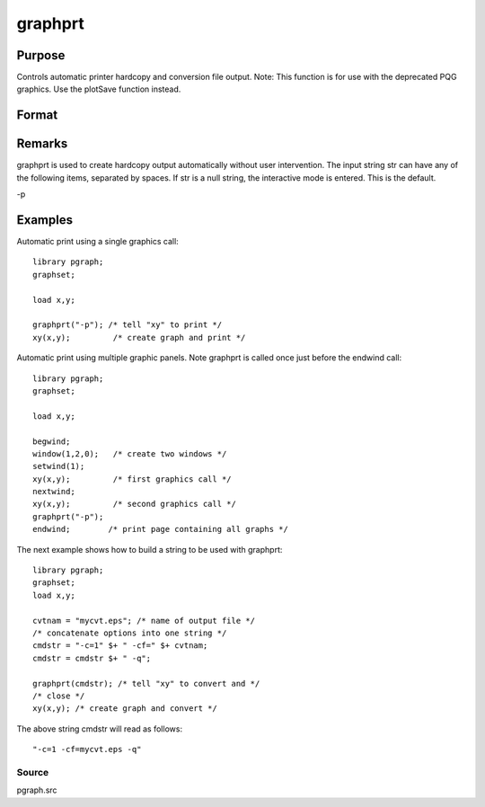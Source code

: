 
graphprt
==============================================

Purpose
----------------

Controls automatic printer hardcopy and conversion file output. Note: This function is for use with the deprecated PQG graphics. Use the
plotSave function instead.

Format
----------------
.. function:: graphprt(str)

    :param str: control string.
    :type str: string

Remarks
-------

graphprt is used to create hardcopy output automatically without user
intervention. The input string str can have any of the following items,
separated by spaces. If str is a null string, the interactive mode is
entered. This is the default.

-p


Examples
----------------
Automatic print using a single graphics call:

::

    library pgraph;
    graphset;
    
    load x,y;
    
    graphprt("-p"); /* tell "xy" to print */
    xy(x,y);         /* create graph and print */

Automatic print using multiple graphic panels. Note graphprt is called
once just before the endwind call:

::

    library pgraph;
    graphset;
    
    load x,y;
    
    begwind;
    window(1,2,0);   /* create two windows */
    setwind(1);
    xy(x,y);         /* first graphics call */
    nextwind;
    xy(x,y);         /* second graphics call */
    graphprt("-p");
    endwind;        /* print page containing all graphs */

The next example shows how to build a string to be used with graphprt:

::

    library pgraph;
    graphset;
    load x,y;
    
    cvtnam = "mycvt.eps"; /* name of output file */
    /* concatenate options into one string */
    cmdstr = "-c=1" $+ " -cf=" $+ cvtnam;
    cmdstr = cmdstr $+ " -q";
     
    graphprt(cmdstr); /* tell "xy" to convert and */ 
    /* close */
    xy(x,y); /* create graph and convert */

The above string cmdstr will read as follows:

::

    "-c=1 -cf=mycvt.eps -q"

Source
++++++

pgraph.src

.. raw:: html

   </div>
